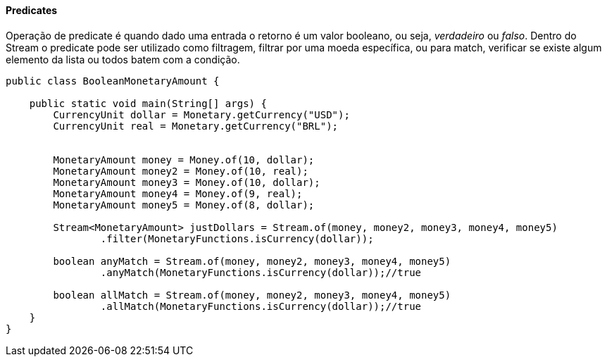 
==== Predicates

Operação de predicate é quando dado uma entrada o retorno é um valor booleano, ou seja, __verdadeiro__ ou __falso__. Dentro do Stream o predicate pode ser utilizado como filtragem, filtrar por uma moeda específica, ou para match, verificar se existe algum elemento da lista ou todos batem com a condição.


[source,java]
----
public class BooleanMonetaryAmount {

    public static void main(String[] args) {
        CurrencyUnit dollar = Monetary.getCurrency("USD");
        CurrencyUnit real = Monetary.getCurrency("BRL");


        MonetaryAmount money = Money.of(10, dollar);
        MonetaryAmount money2 = Money.of(10, real);
        MonetaryAmount money3 = Money.of(10, dollar);
        MonetaryAmount money4 = Money.of(9, real);
        MonetaryAmount money5 = Money.of(8, dollar);

        Stream<MonetaryAmount> justDollars = Stream.of(money, money2, money3, money4, money5)
                .filter(MonetaryFunctions.isCurrency(dollar));

        boolean anyMatch = Stream.of(money, money2, money3, money4, money5)
                .anyMatch(MonetaryFunctions.isCurrency(dollar));//true

        boolean allMatch = Stream.of(money, money2, money3, money4, money5)
                .allMatch(MonetaryFunctions.isCurrency(dollar));//true
    }
}
----